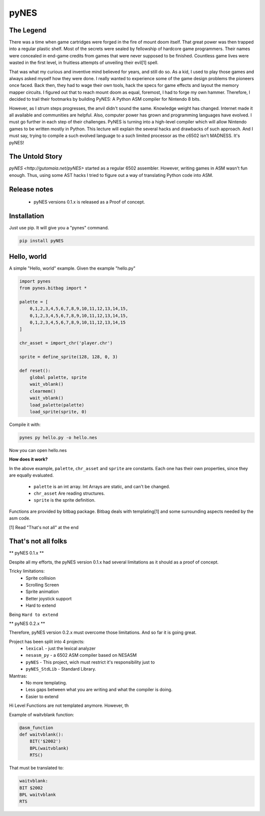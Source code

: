 pyNES
=====


The Legend
----------

There was a time when game cartridges were forged in the fire of mount doom itself. That great power was then
trapped into a regular plastic shelf. Most of the secrets were sealed by fellowship of hardcore game programmers.
Their names were concealed in end-game credits from games that were never supposed to be finished. Countless
game lives were wasted in the first level, in fruitless attempts of unveiling their evil[1] spell.

That was what my curious and inventive mind believed for years, and still do so. As a kid, I used to play those
games and always asked myself how they were done. I really wanted to experience some of the game design problems
the pioneers once faced. Back then, they had to wage their own tools, hack the specs for game effects and layout
the memory mapper circuits. I figured out that to reach mount doom as equal, foremost, I had to forge my own
hammer. Therefore, I decided to trail their footmarks by building PyNES: A Python ASM compiler for Nintendo 8 bits.

However, as I strum steps progresses, the anvil didn't sound the same. Knowledge weight has changed. Internet
made it all available and communities are helpful. Also, computer power has grown and programming languages
have evolved. I must go further in each step of their challenges. PyNES is turning into a high-level compiler
which will allow Nintendo games to be written mostly in Python. This lecture will explain the several hacks and
drawbacks of such approach. And I must say, trying to compile a such evolved language to a such limited
processor as the c6502 isn't MADNESS. It's pyNES!


The Untold Story
----------------

`pyNES <http://gutomaia.net/pyNES>` started as a regular 6502 assembler. However, writing games in ASM wasn't fun enough. Thus, using some AST hacks I tried to figure out a way of translating Python code into ASM.


Release notes
-------------

 - pyNES versions 0.1.x is released as a Proof of concept.


Installation
-----------

Just use pip. It will give you a "pynes" command.

.. code-block:: bash

    pip install pyNES


Hello, world
------------

A simple "Hello, world" example. Given the example "hello.py"

.. code-block:: python


    import pynes
    from pynes.bitbag import *

    palette = [
        0,1,2,3,4,5,6,7,8,9,10,11,12,13,14,15,
        0,1,2,3,4,5,6,7,8,9,10,11,12,13,14,15,
        0,1,2,3,4,5,6,7,8,9,10,11,12,13,14,15
    ]

    chr_asset = import_chr('player.chr')

    sprite = define_sprite(128, 128, 0, 3)

    def reset():
        global palette, sprite
        wait_vblank()
        clearmem()
        wait_vblank()
        load_palette(palette)
        load_sprite(sprite, 0)

Compile it with:

.. code-block:: shell

  pynes py hello.py -o hello.nes

Now you can open hello.nes


**How does it work?**


In the above example, ``palette``, ``chr_asset`` and ``sprite`` are constants.
Each one has their own properties, since they are equally evaluated.
 * ``palette`` is an int array. Int Arrays are static, and can't be changed. 
 * ``chr_asset`` Are reading structures.
 * ``sprite`` is the sprite definition.

Functions are provided by bitbag package. Bitbag deals with templating[1] and some surrounding aspects needed by the asm code.


[1] Read "That's not all" at the end


That's not all folks
--------------------

** pyNES 0.1.x **

Despite all my efforts, the pyNES version 0.1.x had several limitations as it should as a proof of concept.

Tricky limitations:
 * Sprite collision
 * Scrolling Screen
 * Sprite animation
 * Better joystick support
 * Hard to extend

Being ``Hard to extend``



** pyNES 0.2.x **

Therefore, pyNES version 0.2.x must overcome those limitations. And so far it is going great.

Project has been split into 4 projects:
 * ``lexical`` - just the lexical analyzer
 * ``nesasm_py`` - a 6502 ASM compiler based on NESASM
 * ``pyNES`` - This project, wich must restrict it's responsibility just to
 * ``pyNES_StdLib`` - Standard Library.

Mantras:
 - No more templating.
 - Less gaps between what you are writing and what the compiler is doing.
 - Easier to extend

Hi Level Functions are not templated anymore. However, th

Example of waitvblank function:

.. code-block:: python

    @asm_function
    def waitvblank():
        BIT('$2002')
        BPL(waitvblank)
        RTS()

That must be translated to:

.. code-block:: asm

    waitvblank:
    BIT $2002
    BPL waitvblank
    RTS
